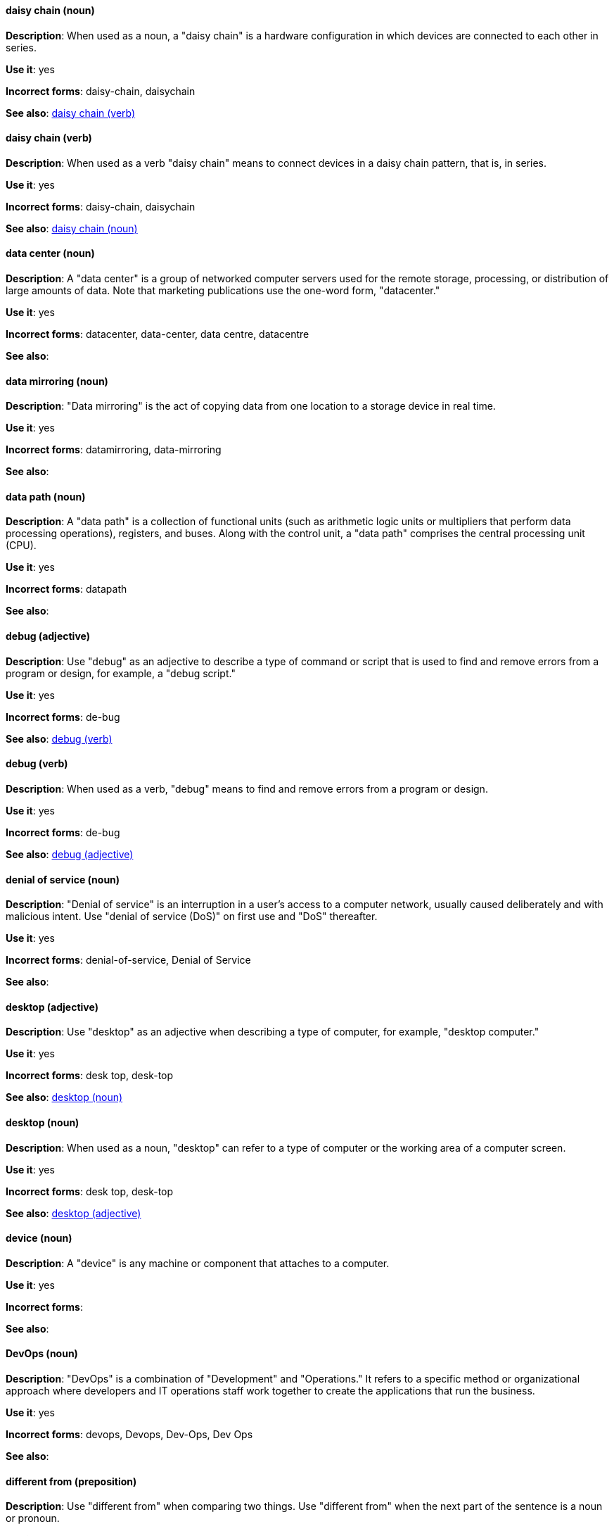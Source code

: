 [discrete]
[[daisy-chain-n]]
==== daisy chain (noun)
*Description*: When used as a noun, a "daisy chain" is a hardware configuration in which devices are connected to each other in series.

*Use it*: yes

*Incorrect forms*: daisy-chain, daisychain

*See also*: xref:daisy-chain-v[daisy chain (verb)]

[discrete]
[[daisy-chain-v]]
==== daisy chain (verb)
*Description*: When used as a verb "daisy chain" means to connect devices in a daisy chain pattern, that is, in series.

*Use it*: yes

*Incorrect forms*: daisy-chain, daisychain

*See also*: xref:daisy-chain-n[daisy chain (noun)]

[discrete]
[[data-center]]
==== data center (noun)
*Description*: A "data center" is a group of networked computer servers used for the remote storage, processing, or distribution of large amounts of data. Note that marketing publications use the one-word form, "datacenter."

*Use it*: yes

*Incorrect forms*: datacenter, data-center, data centre, datacentre

*See also*: 

[discrete]
[[data-mirroring]]
==== data mirroring (noun)
*Description*: "Data mirroring" is the act of copying data from one location to a storage device in real time.

*Use it*: yes

*Incorrect forms*: datamirroring, data-mirroring

*See also*: 

[discrete]
[[data-path-n]]
==== data path (noun)
*Description*: A "data path" is a collection of functional units (such as arithmetic logic units or multipliers that perform data processing operations), registers, and buses. Along with the control unit, a "data path" comprises the central processing unit (CPU).

*Use it*: yes

*Incorrect forms*: datapath

*See also*: 

[discrete]
[[debug-adj]]
==== debug (adjective)
*Description*: Use "debug" as an adjective to describe a type of command or script that is used to find and remove errors from a program or design, for example, a "debug script."

*Use it*: yes

*Incorrect forms*: de-bug

*See also*: xref:debug-v[debug (verb)]

[discrete]
[[debug-v]]
==== debug (verb)
*Description*: When used as a verb, "debug" means to find and remove errors from a program or design.

*Use it*: yes

*Incorrect forms*: de-bug

*See also*: xref:debug-adj[debug (adjective)]

[discrete]
[[denial-of-service]]
==== denial of service (noun)
*Description*: "Denial of service" is an interruption in a user's access to a computer network, usually caused deliberately and with malicious intent. Use "denial of service (DoS)" on first use and "DoS" thereafter.

*Use it*: yes

*Incorrect forms*: denial-of-service, Denial of Service

*See also*:

[discrete]
[[desktop-adj]]
==== desktop (adjective)
*Description*: Use "desktop" as an adjective when describing a type of computer, for example, "desktop computer."

*Use it*: yes

*Incorrect forms*: desk top, desk-top

*See also*: xref:desktop-n[desktop (noun)]

[discrete]
[[desktop-n]]
==== desktop (noun)
*Description*: When used as a noun, "desktop" can refer to a type of computer or the working area of a computer screen.

*Use it*: yes

*Incorrect forms*: desk top, desk-top

*See also*: xref:desktop-adj[desktop (adjective)]

[discrete]
[[device]]
==== device (noun)
*Description*: A "device" is any machine or component that attaches to a computer.

*Use it*: yes

*Incorrect forms*:

*See also*:

[discrete]
[[devops-n]]
==== DevOps (noun)
*Description*: "DevOps" is a combination of "Development" and "Operations." It refers to a specific method or organizational approach where developers and IT operations staff work together to create the applications that run the business. 

*Use it*: yes

*Incorrect forms*: devops, Devops, Dev-Ops, Dev Ops

*See also*:

[discrete]
[[different]]
==== different from (preposition)
*Description*: Use "different from" when comparing two things. Use "different from" when the next part of the sentence is a noun or pronoun.

*Use it*: yes

*Incorrect forms*: different than, different to

*See also*:

[discrete]
[[disk-druid]]
==== Disk Druid (noun)
*Description*: A "Disk Druid" is a partitioning tool incorporated into Red Hat Enterprise Linux.

*Use it*: yes

*Incorrect forms*: Disk druid, disk druid, diskdruid

*See also*: 

[discrete]
[[disk-label]]
==== disk label (noun)
*Description*: A "disk label" is a record that contains information about the location of the partitions on a disk.

*Use it*: yes

*Incorrect forms*: disklabel, disk-label

*See also*:

[discrete]
[[dns]]
==== DNS (noun)
*Description*: "DNS" is an acronym for "Domain Name System" or "Domain Name Service," a service that translates domain names into IP addresses and vice versa.

*Use it*: yes

*Incorrect forms*: dns

*See also*:

[discrete]
[[domain-name]]
==== domain name (noun)
*Description*: A "domain name" is a name that identifies one or more IP addresses, for example, "redhat.com."

*Use it*: yes

*Incorrect forms*: domainname, domain-name

*See also*:

[discrete]
[[downstream-adj]]
==== downstream (adjective)
*Description*: "Downstream" as an adjective refers to the Red Hat offerings that are based on upstream community projects.

*Use it*: yes

*Incorrect forms*: down-stream, down stream

*See also*: xref:downstream-n[downstream (noun)], xref:upstream-adj[upstream (adjective)], xref:upstream-n[upstream (noun)]

[discrete]
[[downstream-n]]
==== downstream (noun)
*Description*: "Downstream" as a noun refers to the Red Hat offerings that are based on upstream community projects.

*Use it*: yes

*Incorrect forms*: down-stream, down stream

*See also*: xref:downstream-adj[downstream (adjective)], xref:upstream-adj[upstream (adjective)], xref:upstream-n[upstream (noun)]

[discrete]
[[download-n]]
==== download (noun)
*Description*: Use "download" as a noun when referring to software, data, and so on that is being retrieved from another computer.

*Use it*: yes

*Incorrect forms*: down-load, down load

*See also*: xref:download-v[download (verb)]

[discrete]
[[download-v]]
==== download (verb)
*Description*: Use "download" as a verb when referring to the act or process of downloading data.

*Use it*: yes

*Incorrect forms*: down-load, down load

*See also*: xref:download-n[download (noun)]

[discrete]
[[dual-boot]]
==== dual-boot (adjective)
*Description*: A "dual-boot" system is a system in which two operating systems are installed on the same hard drive.

*Use it*: yes

*Incorrect forms*: dualboot, dual boot

*See also*:

[discrete]
[[DVD-writer]]
==== DVD writer (noun)
*Description*: A "DVD writer" is adevice that records data into the DVD format.

*Use it*: yes

*Incorrect forms*: DVD burner, burner

*See also*:
